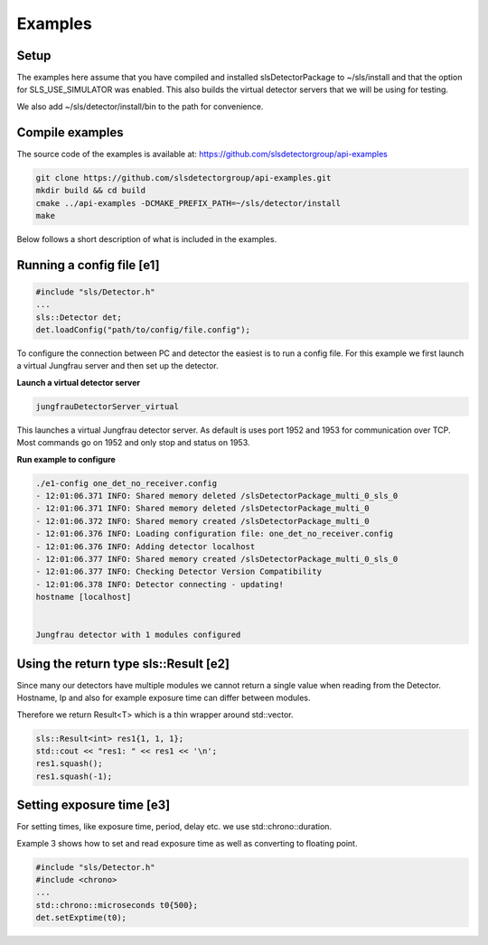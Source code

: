 


Examples
===========

Setup 
------------

The examples here assume that you have compiled and installed slsDetectorPackage
to ~/sls/install and that the option for SLS_USE_SIMULATOR was enabled. This also builds
the virtual detector servers that we will be using for testing. 

We also add ~/sls/detector/install/bin to the path for convenience. 

Compile examples
-------------------

The source code of the examples is available at:
https://github.com/slsdetectorgroup/api-examples


.. code-block:: bash

    git clone https://github.com/slsdetectorgroup/api-examples.git
    mkdir build && cd build
    cmake ../api-examples -DCMAKE_PREFIX_PATH=~/sls/detector/install
    make

Below follows a short description of what is included in the examples.


Running a config file [e1]
-----------------------------


.. code-block:: cpp

    #include "sls/Detector.h"
    ...
    sls::Detector det;
    det.loadConfig("path/to/config/file.config");



To configure the connection between PC and detector the easiest 
is to run a config file. For this example we first launch a virtual Jungfrau server and
then set up the detector. 

**Launch a virtual detector server**

.. code-block:: bash

    jungfrauDetectorServer_virtual

This launches a virtual Jungfrau detector server. As default is uses port 1952 and 1953
for communication over TCP. Most commands go on 1952 and only stop and status on 1953. 

**Run example to configure**

.. code-block:: bash

    ./e1-config one_det_no_receiver.config
    - 12:01:06.371 INFO: Shared memory deleted /slsDetectorPackage_multi_0_sls_0
    - 12:01:06.371 INFO: Shared memory deleted /slsDetectorPackage_multi_0
    - 12:01:06.372 INFO: Shared memory created /slsDetectorPackage_multi_0
    - 12:01:06.376 INFO: Loading configuration file: one_det_no_receiver.config
    - 12:01:06.376 INFO: Adding detector localhost
    - 12:01:06.377 INFO: Shared memory created /slsDetectorPackage_multi_0_sls_0
    - 12:01:06.377 INFO: Checking Detector Version Compatibility
    - 12:01:06.378 INFO: Detector connecting - updating!
    hostname [localhost]


    Jungfrau detector with 1 modules configured


Using the return type sls::Result [e2]
-----------------------------------------

Since many our detectors have multiple modules we cannot return
a single value when reading from the Detector. Hostname, Ip and also
for example exposure time can differ between modules. 

Therefore we return Result<T> which is a thin wrapper around
std::vector. 

.. code-block:: cpp

    sls::Result<int> res1{1, 1, 1};
    std::cout << "res1: " << res1 << '\n';
    res1.squash();
    res1.squash(-1);



Setting exposure time [e3]
-----------------------------------------

For setting times, like exposure time, period, delay etc. 
we use std::chrono::duration. 

Example 3 shows how to set and read exposure time as well
as converting to floating point. 

.. code-block:: cpp

    #include "sls/Detector.h"
    #include <chrono>
    ...
    std::chrono::microseconds t0{500};
    det.setExptime(t0);



